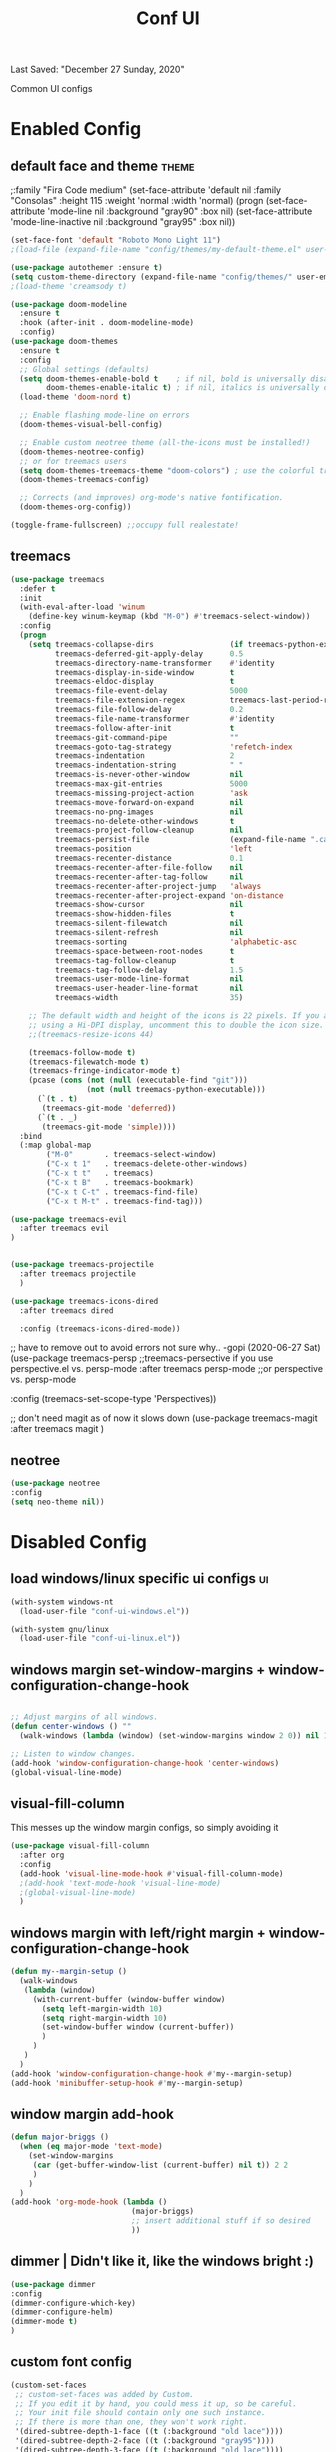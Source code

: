 #+TITLE: Conf UI
#+BABEL: :cache yes
#+PROPERTY: header-args :tangle yes
#+SELECT_TAGS: export
#+EXCLUDE_TAGS: noexport
Last Saved: "December 27 Sunday, 2020"

Common UI configs

* Enabled Config

 :PROPERTIES:
 :header-args: :tangle yes
 :END:

** default face and theme                        :theme:
;:family "Fira Code medium"
(set-face-attribute 'default nil
                    :family "Consolas"
                    :height  115
                    :weight 'normal
                    :width 'normal)
(progn
    (set-face-attribute 'mode-line           nil :background "gray90" :box nil)
    (set-face-attribute 'mode-line-inactive  nil :background "gray95" :box nil))

#+BEGIN_SRC emacs-lisp
(set-face-font 'default "Roboto Mono Light 11")
;(load-file (expand-file-name "config/themes/my-default-theme.el" user-emacs-directory))

(use-package autothemer :ensure t)
(setq custom-theme-directory (expand-file-name "config/themes/" user-emacs-directory))
;(load-theme 'creamsody t)

(use-package doom-modeline
  :ensure t
  :hook (after-init . doom-modeline-mode)
  :config)
(use-package doom-themes
  :ensure t
  :config
  ;; Global settings (defaults)
  (setq doom-themes-enable-bold t    ; if nil, bold is universally disabled
        doom-themes-enable-italic t) ; if nil, italics is universally disabled
  (load-theme 'doom-nord t)

  ;; Enable flashing mode-line on errors
  (doom-themes-visual-bell-config)

  ;; Enable custom neotree theme (all-the-icons must be installed!)
  (doom-themes-neotree-config)
  ;; or for treemacs users
  (setq doom-themes-treemacs-theme "doom-colors") ; use the colorful treemacs theme
  (doom-themes-treemacs-config)

  ;; Corrects (and improves) org-mode's native fontification.
  (doom-themes-org-config))

(toggle-frame-fullscreen) ;;occupy full realestate!
#+END_SRC

** treemacs

#+begin_src emacs-lisp
(use-package treemacs
  :defer t
  :init
  (with-eval-after-load 'winum
    (define-key winum-keymap (kbd "M-0") #'treemacs-select-window))
  :config
  (progn
    (setq treemacs-collapse-dirs                 (if treemacs-python-executable 3 0)
          treemacs-deferred-git-apply-delay      0.5
          treemacs-directory-name-transformer    #'identity
          treemacs-display-in-side-window        t
          treemacs-eldoc-display                 t
          treemacs-file-event-delay              5000
          treemacs-file-extension-regex          treemacs-last-period-regex-value
          treemacs-file-follow-delay             0.2
          treemacs-file-name-transformer         #'identity
          treemacs-follow-after-init             t
          treemacs-git-command-pipe              ""
          treemacs-goto-tag-strategy             'refetch-index
          treemacs-indentation                   2
          treemacs-indentation-string            " "
          treemacs-is-never-other-window         nil
          treemacs-max-git-entries               5000
          treemacs-missing-project-action        'ask
          treemacs-move-forward-on-expand        nil
          treemacs-no-png-images                 nil
          treemacs-no-delete-other-windows       t
          treemacs-project-follow-cleanup        nil
          treemacs-persist-file                  (expand-file-name ".cache/treemacs-persist" user-emacs-directory)
          treemacs-position                      'left
          treemacs-recenter-distance             0.1
          treemacs-recenter-after-file-follow    nil
          treemacs-recenter-after-tag-follow     nil
          treemacs-recenter-after-project-jump   'always
          treemacs-recenter-after-project-expand 'on-distance
          treemacs-show-cursor                   nil
          treemacs-show-hidden-files             t
          treemacs-silent-filewatch              nil
          treemacs-silent-refresh                nil
          treemacs-sorting                       'alphabetic-asc
          treemacs-space-between-root-nodes      t
          treemacs-tag-follow-cleanup            t
          treemacs-tag-follow-delay              1.5
          treemacs-user-mode-line-format         nil
          treemacs-user-header-line-format       nil
          treemacs-width                         35)

    ;; The default width and height of the icons is 22 pixels. If you are
    ;; using a Hi-DPI display, uncomment this to double the icon size.
    ;;(treemacs-resize-icons 44)

    (treemacs-follow-mode t)
    (treemacs-filewatch-mode t)
    (treemacs-fringe-indicator-mode t)
    (pcase (cons (not (null (executable-find "git")))
                 (not (null treemacs-python-executable)))
      (`(t . t)
       (treemacs-git-mode 'deferred))
      (`(t . _)
       (treemacs-git-mode 'simple))))
  :bind
  (:map global-map
        ("M-0"       . treemacs-select-window)
        ("C-x t 1"   . treemacs-delete-other-windows)
        ("C-x t t"   . treemacs)
        ("C-x t B"   . treemacs-bookmark)
        ("C-x t C-t" . treemacs-find-file)
        ("C-x t M-t" . treemacs-find-tag)))

(use-package treemacs-evil
  :after treemacs evil
)


(use-package treemacs-projectile
  :after treemacs projectile
  )

(use-package treemacs-icons-dired
  :after treemacs dired

  :config (treemacs-icons-dired-mode))
#+end_src

;; have to remove out to avoid errors not sure why.. -gopi (2020-06-27 Sat)
(use-package treemacs-persp ;;treemacs-persective if you use perspective.el vs. persp-mode
  :after treemacs persp-mode ;;or perspective vs. persp-mode

  :config (treemacs-set-scope-type 'Perspectives))

;; don't need magit as of now it slows down
(use-package treemacs-magit
  :after treemacs magit
  )


** neotree
#+BEGIN_SRC emacs-lisp
(use-package neotree
:config
(setq neo-theme nil))
#+END_SRC
* Disabled Config
 :PROPERTIES:
 :header-args: :tangle no
 :END:

** load windows/linux specific ui configs        :ui:

#+BEGIN_SRC emacs-lisp
(with-system windows-nt
  (load-user-file "conf-ui-windows.el"))

(with-system gnu/linux
  (load-user-file "conf-ui-linux.el"))
#+END_SRC


** windows margin set-window-margins + window-configuration-change-hook
#+BEGIN_SRC emacs-lisp

;; Adjust margins of all windows.
(defun center-windows () ""
  (walk-windows (lambda (window) (set-window-margins window 2 0)) nil 1))

;; Listen to window changes.
(add-hook 'window-configuration-change-hook 'center-windows)
(global-visual-line-mode)

#+END_SRC

** visual-fill-column
This messes up the window margin configs, so simply avoiding it

#+BEGIN_SRC emacs-lisp
(use-package visual-fill-column
  :after org
  :config
  (add-hook 'visual-line-mode-hook #'visual-fill-column-mode)
  ;(add-hook 'text-mode-hook 'visual-line-mode)
  ;(global-visual-line-mode)
  )
#+END_SRC

** windows margin with left/right margin + window-configuration-change-hook
#+BEGIN_SRC emacs-lisp
(defun my--margin-setup ()
  (walk-windows
   (lambda (window)
     (with-current-buffer (window-buffer window)
       (setq left-margin-width 10)
       (setq right-margin-width 10)
       (set-window-buffer window (current-buffer))
       )
     )
   )
  )
(add-hook 'window-configuration-change-hook #'my--margin-setup)
(add-hook 'minibuffer-setup-hook #'my--margin-setup)
#+END_SRC

** window margin add-hook
#+BEGIN_SRC emacs-lisp
(defun major-briggs ()
  (when (eq major-mode 'text-mode)
    (set-window-margins
     (car (get-buffer-window-list (current-buffer) nil t)) 2 2
     )
    )
  )
(add-hook 'org-mode-hook (lambda ()
                           (major-briggs)
                           ;; insert additional stuff if so desired
                           ))
#+END_SRC
** dimmer | Didn't like it, like the windows bright :)

#+begin_src emacs-lisp
(use-package dimmer
:config
(dimmer-configure-which-key)
(dimmer-configure-helm)
(dimmer-mode t)
)
#+end_src
** custom font config
#+BEGIN_SRC emacs-lisp
(custom-set-faces
 ;; custom-set-faces was added by Custom.
 ;; If you edit it by hand, you could mess it up, so be careful.
 ;; Your init file should contain only one such instance.
 ;; If there is more than one, they won't work right.
 '(dired-subtree-depth-1-face ((t (:background "old lace"))))
 '(dired-subtree-depth-2-face ((t (:background "gray95"))))
 '(dired-subtree-depth-3-face ((t (:background "old lace"))))
 '(dired-subtree-depth-4-face ((t (:background "gray95"))))
 '(dired-subtree-depth-5-face ((t (:background "old lace"))))
 '(dired-subtree-depth-6-face ((t (:background "gray95"))))
 '(dired-subtree-depth-7-face ((t (:background "old lace"))))
 '(dired-subtree-depth-8-face ((t (:background "gray95"))))
 '(line-number ((t (:inherit default :foreground "gray80"))))
 '(org-block ((t (:extend t :background "gray95" :height 100 :family "Fira Code"))))
 '(org-block-begin-line ((t (:foreground "slateblue" :underline nil))))
 '(org-block-end-line ((t (:foreground "slateblue" :overline nil))))
 '(org-document-info-keyword ((t (:foreground "slateblue"))))
 '(org-document-title ((t (:foreground "DarkBlue" :overline nil :underline nil :weight bold :height 2.8 :family "Century"))))
 '(org-drawer ((t (:foreground "grey50"))))
 '(org-ellipsis ((t (:foreground "gray60" :background "white" :box nil :underline nil :overline nil :weight normal :height 80))))
 '(org-level-1 ((t (:height 1.3 :weight bold :overline "#A7A7A7" :foreground "#3C3C3C" :background "#F0F0F0"))))
 '(org-level-2 ((t (:height 1.0 :weight bold :overline "#123555" :foreground "#123555" :background "#E5F4FB"))))
 '(org-level-3 ((t (:height 1.0 :weight bold :foreground "#005522" :background "#EFFFEF"))))
 '(org-level-4 ((t (:height 1.0 :weight bold :slant normal :foreground "#EA6300"))))
 '(org-level-5 ((t (:height 1.0 :weight bold :slant normal :foreground "#E3258D"))))
 '(org-level-6 ((t (:height 1.0 :weight bold :slant italic :foreground "#0077CC"))))
 '(org-level-7 ((t (:height 1.0 :weight bold :slant italic :foreground "#2EAE2C"))))
 '(org-level-8 ((t (:height 1.0 :weight bold :slant italic :foreground "#FD8008"))))
 '(org-meta-line ((t (:foreground "slateblue"))))
 '(org-table ((t (:foreground "royalblue4")))))


#+END_SRC

